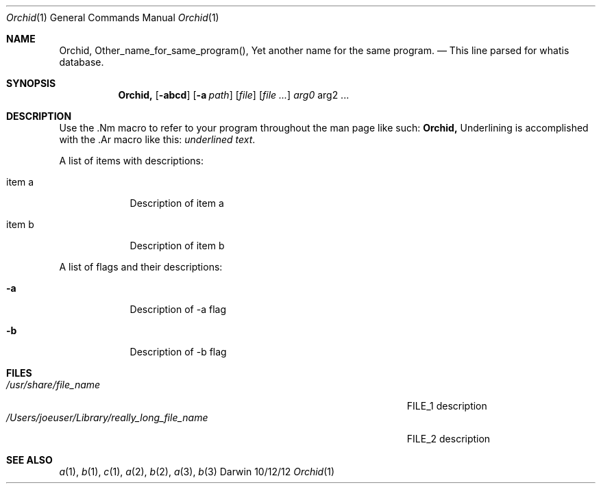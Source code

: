 .\"Modified from man(1) of FreeBSD, the NetBSD mdoc.template, and mdoc.samples.
.\"See Also:
.\"man mdoc.samples for a complete listing of options
.\"man mdoc for the short list of editing options
.\"/usr/share/misc/mdoc.template
.Dd 10/12/12   \" DATE 
.Dt Orchid 1      \" Program name and manual section number 
.Os Darwin
.Sh NAME     \" Section Header - required - don't modify 
.Nm Orchid,
.\" The following lines are read in generating the apropos(man -k) database. Use only key
.\" words here as the database is built based on the words here and in the .ND line. 
.Nm Other_name_for_same_program(),
.Nm Yet another name for the same program.
.\" Use .Nm macro to designate other names for the documented program.
.Nd This line parsed for whatis database.
.Sh SYNOPSIS \" Section Header - required - don't modify
.Nm
.Op Fl abcd  \" [-abcd]
.Op Fl a Ar path         \" [-a path] 
.Op Ar file  \" [file]
.Op Ar       \" [file ...]
.Ar arg0     \" Underlined argument - use .Ar anywhere to underline
arg2 ...     \" Arguments
.Sh DESCRIPTION          \" Section Header - required - don't modify
Use the .Nm macro to refer to your program throughout the man page like such:
.Nm
Underlining is accomplished with the .Ar macro like this:
.Ar underlined text .
.Pp          \" Inserts a space
A list of items with descriptions:
.Bl -tag -width -indent  \" Begins a tagged list 
.It item a   \" Each item preceded by .It macro
Description of item a
.It item b
Description of item b
.El          \" Ends the list
.Pp
A list of flags and their descriptions:
.Bl -tag -width -indent  \" Differs from above in tag removed 
.It Fl a     \"-a flag as a list item
Description of -a flag
.It Fl b
Description of -b flag
.El          \" Ends the list
.Pp
.\" .Sh ENVIRONMENT      \" May not be needed
.\" .Bl -tag -width "ENV_VAR_1" -indent \" ENV_VAR_1 is width of the string ENV_VAR_1
.\" .It Ev ENV_VAR_1
.\" Description of ENV_VAR_1
.\" .It Ev ENV_VAR_2
.\" Description of ENV_VAR_2
.\" .El          
.Sh FILES    \" File used or created by the topic of the man page
.Bl -tag -width "/Users/joeuser/Library/really_long_file_name" -compact
.It Pa /usr/share/file_name
FILE_1 description
.It Pa /Users/joeuser/Library/really_long_file_name
FILE_2 description
.El          \" Ends the list
.\" .Sh DIAGNOSTICS       \" May not be needed
.\" .Bl -diag
.\" .It Diagnostic Tag
.\" Diagnostic informtion here.
.\" .It Diagnostic Tag
.\" Diagnostic informtion here.
.\" .El
.Sh SEE ALSO 
.\" List links in ascending order by section, alphabetically within a section.
.\" Please do not reference files that do not exist without filing a bug report
.Xr a 1 , 
.Xr b 1 ,
.Xr c 1 ,
.Xr a 2 ,
.Xr b 2 ,
.Xr a 3 ,
.Xr b 3 
.\" .Sh BUGS  \" Document known, unremedied bugs 
.\" .Sh HISTORY           \" Document history if command behaves in a unique manner